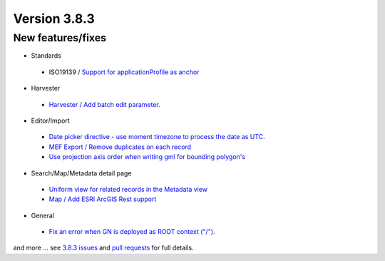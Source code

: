 .. _version-383:

Version 3.8.3
#############

New features/fixes
------------------

* Standards

 * ISO19139 / `Support for applicationProfile as anchor <https://github.com/geonetwork/core-geonetwork/pull/4194>`_

* Harvester

 * `Harvester / Add batch edit parameter. <https://github.com/geonetwork/core-geonetwork/pull/4172>`_

* Editor/Import

 * `Date picker directive - use moment timezone to process the date as UTC. <https://github.com/geonetwork/core-geonetwork/pull/4266>`_

 * `MEF Export / Remove duplicates on each record <https://github.com/geonetwork/core-geonetwork/pull/4283>`_

 * `Use projection axis order when writing gml for bounding polygon's <https://github.com/geonetwork/core-geonetwork/pull/4320>`_

* Search/Map/Metadata detail page

 * `Uniform view for related records in the Metadata view <https://github.com/geonetwork/core-geonetwork/pull/4384>`_

 * `Map / Add ESRI ArcGIS Rest support <https://github.com/geonetwork/core-geonetwork/pull/3914>`_

* General

 * `Fix an error when GN is deployed as ROOT context ("/"). <https://github.com/geonetwork/core-geonetwork/pull/4366>`_

and more ... see `3.8.3 issues <https://github.com/geonetwork/core-geonetwork/issues?q=is%3Aissue+milestone%3A3.8.3+is%3Aclosed>`_ and
`pull requests <https://github.com/geonetwork/core-geonetwork/pulls?q=milestone%3A3.8.3+is%3Aclosed+is%3Apr>`_ for full details.

